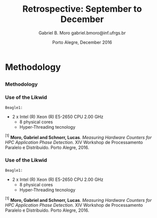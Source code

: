 # -*- coding: utf-8 -*-
# -*- mode: org -*-
#+startup: beamer
#+STARTUP: overview
#+STARTUP: indent
#+TAGS: noexport(n)

# Impact on Intranode and Internode Communication
#+Title: Retrospective: September to December
#+Author: Gabriel B. Moro @@latex:\\@@ gabriel.bmoro@inf.ufrgs.br
#+Date: Porto Alegre, December 2016

#+LaTeX_CLASS: beamer
#+LaTeX_CLASS_OPTIONS: [12pt,xcolor=dvipsnames,presentation]
#+OPTIONS:   H:3 num:t toc:nil \n:nil @:t ::t |:t ^:t -:t f:t *:t <:t
#+STARTUP: beamer overview indent
#+LATEX_HEADER: \usepackage{tikz}
#+LATEX_HEADER: \usepackage{perpage}
#+LATEX_HEADER: \usetikzlibrary{arrows,shapes}
#+LATEX_HEADER: \input{org-babel-style-preembule.tex}
#+LATEX_HEADER: \institute[]{
#+LATEX_HEADER:   \includegraphics[width=.16\textwidth]{img/gppd.png}
#+LATEX_HEADER:   \hfill
#+LATEX_HEADER:   \includegraphics[width=.16\textwidth]{img/inf.pdf}
#+LATEX_HEADER:   \hfill
#+LATEX_HEADER:   \includegraphics[width=.16\textwidth]{img/ufrgs.pdf}
#+LATEX_HEADER:   \hfill
#+LATEX_HEADER:   \includegraphics[width=.26\textwidth]{img/hpe.jpg}
#+LATEX_HEADER: }
#+LaTeX: \input{org-babel-document-preembule.tex}
#+LaTeX: \newcommand{\prettysmall}[1]{\fontsize{#1}{#1}\selectfont}

#+LaTeX: \tikzstyle{format} = [draw, thin, fill=blue!20]
#+LaTeX: \tikzstyle{medium} = [ellipse, draw, thin, fill=green!20, minimum height=2.5em]


* Methodology
** 
*** Methodology

\begin{tikzpicture}

\node at (0,17) [draw,rectangle,rectangle left angle=70,rectangle right angle=-70,minimum height=1cm, fill=orange!20] (App) {App};
\node at (2.4,18) [draw,rectangle split, rectangle split horizontal,rectangle split parts=3,minimum height=1cm,fill=gray!10] (Lik) {\nodepart{two}\shortstack{Likwid\\}};
\node at (2.4,16) [draw,rectangle split, rectangle split horizontal,rectangle split parts=3,minimum height=1cm,fill=gray!10] (Sc) {\nodepart{two}\shortstack{Score-p\\}};
\node at (5.4,18) [draw,trapezium,trapezium left angle=70,trapezium right angle=-70,minimum height=1cm] (T1) {Trace};
\node at (5.4,16) [draw,trapezium,trapezium left angle=70,trapezium right angle=-70,minimum height=1cm] (T2) {Trace};
\node at (9.4,17) [draw,rectangle,rectangle left angle=70,rectangle right angle=-70,minimum height=1cm,rounded corners,fill=green!20] (Det){\shortstack{Detect Memory-Bound\\ Regions}};

\draw[->] (App.east) + (-1,1.1) coordinate (a1) ++ (0.02,0.12) -- (Lik.west |- a1);
\draw[->] (App.east) + (-1,-0.9) coordinate (a1) ++ (0.02,0.12) -- (Sc.west |- a1);
\draw[->] (Lik.west) + (2.35,0.02) coordinate (a1) -- (T1.west |- a1);
\draw[->] (Sc.west) + (2.52,0.02) coordinate (a1) -- (T2.west |- a1);
\draw[->] (T1.east) + (-1,-0.3) coordinate (a1) ++ (0.02,0.12) -- (Det.west |- a1);
\draw[->] (T2.east) + (-1,0.4) coordinate (a1) ++ (0.02,0.12) -- (Det.west |- a1);


\end{tikzpicture}

*** Use of the Likwid

#+LaTeX: \begin{columns}\begin{column}{.45\linewidth}
\begin{figure}[!htb]
\includegraphics[width=\linewidth]{../../producao/2016_wsppd/img/ft_L2_L3_100ms.pdf}
\caption{Sampling interval - 100 milliseconds$^{[1]}$.}
\label{figFT}
\end{figure}

#+LaTeX: \end{column}
#+LaTeX: \begin{column}{.35\linewidth}
#+LaTeX: {\small
	=Beagle1:=
		- 2 x Intel (R) Xeon (R) E5-2650 CPU 2.00 GHz
		  - 8 physical cores
		  - Hyper-Threading tecnology
#+LaTeX:}
#+LaTeX: \end{column}
#+LaTeX: \end{columns}

\vspace{2cm}
\hline
\vspace{0.2cm}
\tiny $^{[1]}$ *Moro, Gabriel and Schnorr, Lucas*. /Measuring Hardware Counters for
HPC Application Phase Detection/. XIV Workshop de Processamento
Paralelo e Distribuído. Porto Alegre, 2016.

*** Use of the Likwid

#+LaTeX: \begin{columns}\begin{column}{.45\linewidth}
\begin{figure}[!htb]
\includegraphics[width=\linewidth]{../../producao/2016_wsppd/img/lu_L2_L3_100ms.pdf}
\caption{Sampling interval - 100 milliseconds$^{[1]}$.}
\label{figFT}
\end{figure}

#+LaTeX: \end{column}
#+LaTeX: \begin{column}{.35\linewidth}
#+LaTeX: {\small
	=Beagle1:=
		- 2 x Intel (R) Xeon (R) E5-2650 CPU 2.00 GHz
		  - 8 physical cores
		  - Hyper-Threading tecnology
#+LaTeX:}
#+LaTeX: \end{column}
#+LaTeX: \end{columns}

\vspace{2cm}
\hline
\vspace{0.2cm}
\tiny $^{[1]}$ *Moro, Gabriel and Schnorr, Lucas*. /Measuring Hardware Counters for
HPC Application Phase Detection/. XIV Workshop de Processamento
Paralelo e Distribuído. Porto Alegre, 2016.
